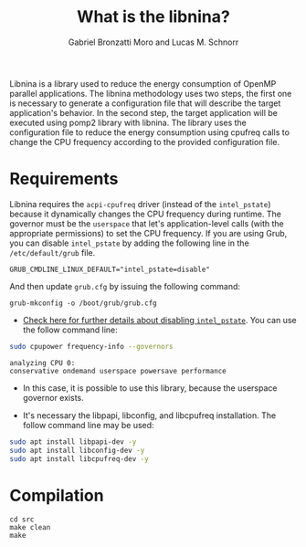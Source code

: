 #+AUTHOR: Gabriel Bronzatti Moro and Lucas M. Schnorr
#+TITLE: What is the libnina?
#+LATEX_HEADER: \usepackage[margin=2cm,a4paper]{geometry}
#+STARTUP: overview indent
#+TAGS: Gabriel(G) Lucas(L) noexport(n) deprecated(d)
#+EXPORT_SELECT_TAGS: export
#+EXPORT_EXCLUDE_TAGS: noexport
#+SEQ_TODO: TODO(t!) STARTED(s!) WAITING(w!) | DONE(d!) CANCELLED(c!) DEFERRED(f!)
#+mode: org
#+coding: utf-8

Libnina is a library used to reduce the energy consumption of OpenMP
parallel applications. The libnina methodology uses two steps, the
first one is necessary to generate a configuration file that will
describe the target application's behavior. In the second step, the
target application will be executed using pomp2 library with
libnina. The library uses the configuration file to reduce the energy
consumption using cpufreq calls to change the CPU frequency according
to the provided configuration file.

* Requirements

Libnina requires the =acpi-cpufreq= driver (instead of the =intel_pstate=)
because it dynamically changes the CPU frequency during runtime. The
governor must be the =userspace= that let's application-level calls
(with the appropriate permissions) to set the CPU frequency.  If you
are using Grub, you can disable =intel_pstate= by adding the following
line in the =/etc/default/grub= file.

#+BEGIN_EXAMPLE
GRUB_CMDLINE_LINUX_DEFAULT="intel_pstate=disable"
#+END_EXAMPLE

And then update =grub.cfg= by issuing the following command:

#+BEGIN_EXAMPLE
grub-mkconfig -o /boot/grub/grub.cfg
#+END_EXAMPLE

- [[https://unix.stackexchange.com/questions/121410/setting-cpu-governor-to-on-demand-or-conservative][Check here for further details about disabling =intel_pstate=]]. You
  can use the follow command line:

#+begin_src sh :results output :exports both
sudo cpupower frequency-info --governors
#+end_src

#+RESULTS:
: analyzing CPU 0:
: conservative ondemand userspace powersave performance

- In this case, it is possible to use this library, because the
  userspace governor exists.

- It's necessary the libpapi, libconfig, and libcpufreq
  installation. The follow command line may be used:

#+begin_src sh :results output :exports both
sudo apt install libpapi-dev -y
sudo apt install libconfig-dev -y
sudo apt install libcpufreq-dev -y
#+end_src

* Compilation

#+begin_src shell :results output
cd src
make clean
make
#+end_src

#+RESULTS:
#+begin_example
rm -f   libnina.so  db.o libnina.o pomp2_lib.o pomp2_user_region_info.o pomp2_region_info.o opari2_ctc_parser.o modeling_papi.o db.d libnina.d pomp2_lib.d pomp2_user_region_info.d pomp2_region_info.d opari2_ctc_parser.d modeling_papi.d
gcc  -Wno-unused-parameter -Wno-unused-variable -fPIC -Wall -Wextra -O3 -g -fopenmp  -DLIBNINA_THREAD -MM modeling_papi.c >modeling_papi.d
gcc  -Wno-unused-parameter -Wno-unused-variable -fPIC -Wall -Wextra -O3 -g -fopenmp  -DLIBNINA_THREAD -MM opari2_ctc_parser.c >opari2_ctc_parser.d
gcc  -Wno-unused-parameter -Wno-unused-variable -fPIC -Wall -Wextra -O3 -g -fopenmp  -DLIBNINA_THREAD -MM pomp2_region_info.c >pomp2_region_info.d
gcc  -Wno-unused-parameter -Wno-unused-variable -fPIC -Wall -Wextra -O3 -g -fopenmp  -DLIBNINA_THREAD -MM pomp2_user_region_info.c >pomp2_user_region_info.d
gcc  -Wno-unused-parameter -Wno-unused-variable -fPIC -Wall -Wextra -O3 -g -fopenmp  -DLIBNINA_THREAD -MM pomp2_lib.c >pomp2_lib.d
gcc  -Wno-unused-parameter -Wno-unused-variable -fPIC -Wall -Wextra -O3 -g -fopenmp  -DLIBNINA_THREAD -MM libnina.c >libnina.d
gcc  -Wno-unused-parameter -Wno-unused-variable -fPIC -Wall -Wextra -O3 -g -fopenmp  -DLIBNINA_THREAD -MM db.c >db.d
gcc  -Wno-unused-parameter -Wno-unused-variable -fPIC -Wall -Wextra -O3 -g -fopenmp  -DLIBNINA_THREAD   -c -o db.o db.c
gcc  -Wno-unused-parameter -Wno-unused-variable -fPIC -Wall -Wextra -O3 -g -fopenmp  -DLIBNINA_THREAD   -c -o libnina.o libnina.c
gcc  -Wno-unused-parameter -Wno-unused-variable -fPIC -Wall -Wextra -O3 -g -fopenmp  -DLIBNINA_THREAD   -c -o pomp2_lib.o pomp2_lib.c
gcc  -Wno-unused-parameter -Wno-unused-variable -fPIC -Wall -Wextra -O3 -g -fopenmp  -DLIBNINA_THREAD   -c -o pomp2_user_region_info.o pomp2_user_region_info.c
gcc  -Wno-unused-parameter -Wno-unused-variable -fPIC -Wall -Wextra -O3 -g -fopenmp  -DLIBNINA_THREAD   -c -o pomp2_region_info.o pomp2_region_info.c
gcc  -Wno-unused-parameter -Wno-unused-variable -fPIC -Wall -Wextra -O3 -g -fopenmp  -DLIBNINA_THREAD   -c -o opari2_ctc_parser.o opari2_ctc_parser.c
gcc  -Wno-unused-parameter -Wno-unused-variable -fPIC -Wall -Wextra -O3 -g -fopenmp  -DLIBNINA_THREAD   -c -o modeling_papi.o modeling_papi.c
gcc  -o libnina.so db.o libnina.o pomp2_lib.o pomp2_user_region_info.o pomp2_region_info.o opari2_ctc_parser.o modeling_papi.o  -shared -lcpufreq -lpapi -lconfig  
#+end_example

